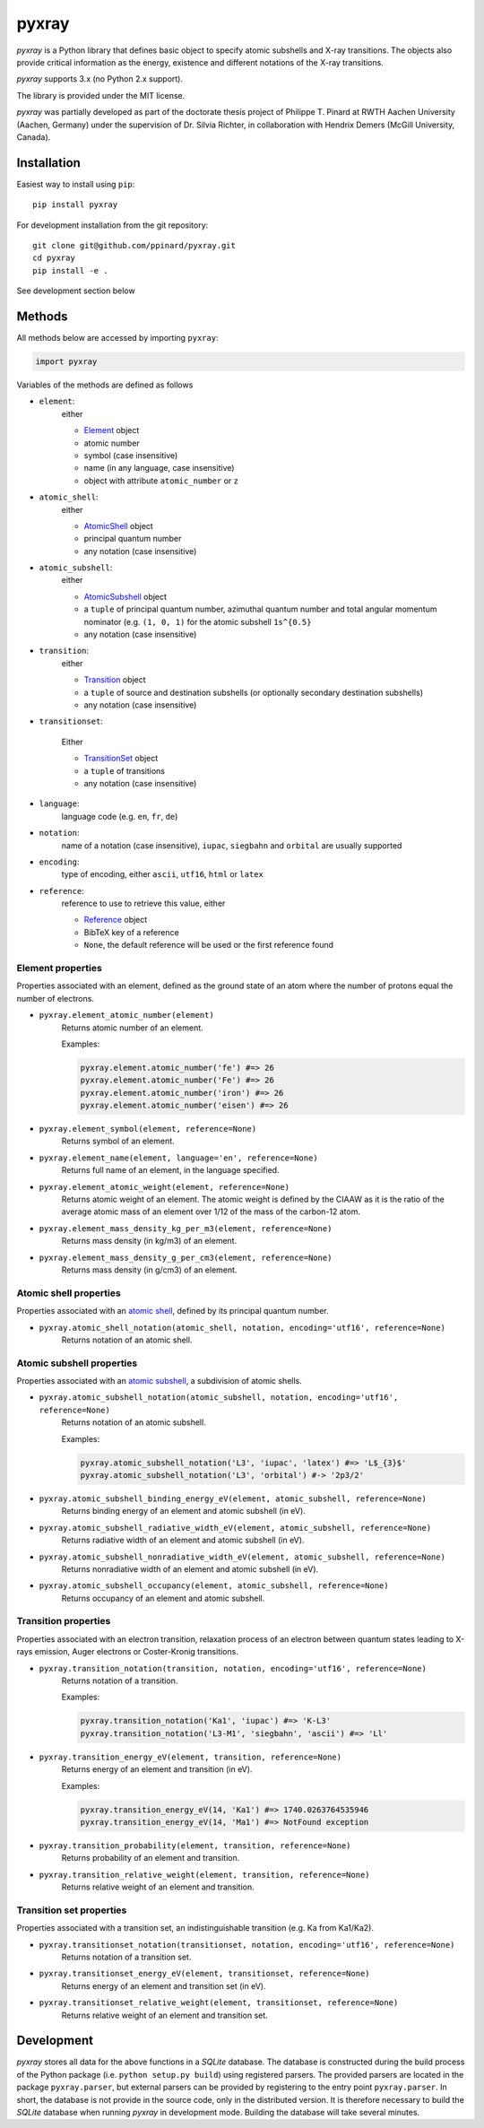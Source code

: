 ######
pyxray
######

.. image:: https://img.shields.io/pypi/v/pyxray.svg
   :target: https://pypi.python.org/pypi/pyxray

.. image:: https://img.shields.io/travis/ppianrd/pyxray.svg
   :target: https://travis-ci.org/ppinard/pyxray

.. image:: https://img.shields.io/codecov/c/github/ppinard/pyxray.svg
   :target: https://codecov.io/github/ppinard/pyxray

*pyxray* is a Python library that defines basic object to specify atomic 
subshells and X-ray transitions. 
The objects also provide critical information as the energy, existence and 
different notations of the X-ray transitions.

*pyxray* supports 3.x (no Python 2.x support).

The library is provided under the MIT license.

*pyxray* was partially developed as part of the doctorate thesis project of 
Philippe T. Pinard at RWTH Aachen University (Aachen, Germany) under the 
supervision of Dr. Silvia Richter, in collaboration with Hendrix Demers 
(McGill University, Canada).

Installation
============

Easiest way to install using ``pip``::

    pip install pyxray

For development installation from the git repository::

    git clone git@github.com/ppinard/pyxray.git
    cd pyxray
    pip install -e .

See development section below

Methods
=======

All methods below are accessed by importing ``pyxray``:

.. code:: python

    import pyxray

Variables of the methods are defined as follows

* ``element``: 
    either
    
    * `Element <http://github.com/ppinard/pyxray/blob/master/pyxray/descriptor.py>`_ object
    * atomic number
    * symbol (case insensitive)
    * name (in any language, case insensitive)
    * object with attribute ``atomic_number`` or ``z``
    
* ``atomic_shell``: 
    either
    
    * `AtomicShell <http://github.com/ppinard/pyxray/blob/master/pyxray/descriptor.py>`_ object
    * principal quantum number
    * any notation (case insensitive)

* ``atomic_subshell``: 
    either
    
    * `AtomicSubshell <http://github.com/ppinard/pyxray/blob/master/pyxray/descriptor.py>`_ object
    * a ``tuple`` of principal quantum number, azimuthal quantum number 
      and total angular momentum nominator (e.g. ``(1, 0, 1)`` for the atomic 
      subshell ``1s^{0.5}``
    * any notation (case insensitive)

* ``transition``: 
    either
    
    * `Transition <http://github.com/ppinard/pyxray/blob/master/pyxray/descriptor.py>`_ object
    * a ``tuple`` of source and destination subshells
      (or optionally secondary destination subshells)
    * any notation (case insensitive)

* ``transitionset``: 

    Either
    
    * `TransitionSet <http://github.com/ppinard/pyxray/blob/master/pyxray/descriptor.py>`_ object
    * a ``tuple`` of transitions
    * any notation (case insensitive)

* ``language``: 
    language code (e.g. ``en``, ``fr``, ``de``)

* ``notation``: 
    name of a notation (case insensitive),
    ``iupac``, ``siegbahn`` and ``orbital`` are usually supported
    
* ``encoding``: 
    type of encoding, either ``ascii``, ``utf16``, ``html`` or ``latex``

* ``reference``: 
    reference to use to retrieve this value, either
    
    * `Reference <http://github.com/ppinard/pyxray/blob/master/pyxray/descriptor.py>`_ object
    * BibTeX key of a reference
    * ``None``, the default reference will be used or the first reference found

Element properties
------------------

Properties associated with an element, defined as the ground state of an atom 
where the number of protons equal the number of electrons.

* ``pyxray.element_atomic_number(element)``
    Returns atomic number of an element.
    
    Examples:
    
    .. code:: python
    
        pyxray.element.atomic_number('fe') #=> 26
        pyxray.element.atomic_number('Fe') #=> 26
        pyxray.element.atomic_number('iron') #=> 26
        pyxray.element.atomic_number('eisen') #=> 26

* ``pyxray.element_symbol(element, reference=None)``
    Returns symbol of an element.
    
* ``pyxray.element_name(element, language='en', reference=None)``
    Returns full name of an element, in the language specified.
    
* ``pyxray.element_atomic_weight(element, reference=None)``
    Returns atomic weight of an element. 
    The atomic weight is defined by the CIAAW as it is the ratio of 
    the average atomic mass of an element over 1/12 of the mass of the 
    carbon-12 atom.
    
* ``pyxray.element_mass_density_kg_per_m3(element, reference=None)``
    Returns mass density (in kg/m3) of an element.

* ``pyxray.element_mass_density_g_per_cm3(element, reference=None)``
    Returns mass density (in g/cm3) of an element.

Atomic shell properties
-----------------------

Properties associated with an `atomic shell <https://en.wikipedia.org/wiki/Electron_shell>`_, 
defined by its principal quantum number.

* ``pyxray.atomic_shell_notation(atomic_shell, notation, encoding='utf16', reference=None)``
    Returns notation of an atomic shell.

Atomic subshell properties
--------------------------

Properties associated with an `atomic subshell <https://en.wikipedia.org/wiki/Electron_shell#Subshells>`_,
a subdivision of atomic shells.

* ``pyxray.atomic_subshell_notation(atomic_subshell, notation, encoding='utf16', reference=None)``
    Returns notation of an atomic subshell.
    
    Examples:
        
    .. code:: python
    
        pyxray.atomic_subshell_notation('L3', 'iupac', 'latex') #=> 'L$_{3}$'
        pyxray.atomic_subshell_notation('L3', 'orbital') #-> '2p3/2'

* ``pyxray.atomic_subshell_binding_energy_eV(element, atomic_subshell, reference=None)``
    Returns binding energy of an element and atomic subshell (in eV).

* ``pyxray.atomic_subshell_radiative_width_eV(element, atomic_subshell, reference=None)``
    Returns radiative width of an element and atomic subshell (in eV).

* ``pyxray.atomic_subshell_nonradiative_width_eV(element, atomic_subshell, reference=None)``
    Returns nonradiative width of an element and atomic subshell (in eV).

* ``pyxray.atomic_subshell_occupancy(element, atomic_subshell, reference=None)``
    Returns occupancy of an element and atomic subshell.

Transition properties
---------------------

Properties associated with an electron transition, relaxation process of an 
electron between quantum states leading to X-rays emission, Auger electrons or 
Coster-Kronig transitions.

* ``pyxray.transition_notation(transition, notation, encoding='utf16', reference=None)``
    Returns notation of a transition.
    
    Examples:

    .. code:: python

        pyxray.transition_notation('Ka1', 'iupac') #=> 'K-L3'
        pyxray.transition_notation('L3-M1', 'siegbahn', 'ascii') #=> 'Ll'

* ``pyxray.transition_energy_eV(element, transition, reference=None)``
    Returns energy of an element and transition (in eV).
    
    Examples:
        
    .. code:: python
        
        pyxray.transition_energy_eV(14, 'Ka1') #=> 1740.0263764535946
        pyxray.transition_energy_eV(14, 'Ma1') #=> NotFound exception

* ``pyxray.transition_probability(element, transition, reference=None)``
    Returns probability of an element and transition.

* ``pyxray.transition_relative_weight(element, transition, reference=None)``
    Returns relative weight of an element and transition.

Transition set properties
-------------------------

Properties associated with a transition set, an indistinguishable transition 
(e.g. Ka from Ka1/Ka2).

* ``pyxray.transitionset_notation(transitionset, notation, encoding='utf16', reference=None)``
    Returns notation of a transition set.
    
* ``pyxray.transitionset_energy_eV(element, transitionset, reference=None)``
    Returns energy of an element and transition set (in eV).

* ``pyxray.transitionset_relative_weight(element, transitionset, reference=None)``
    Returns relative weight of an element and transition set.

Development
===========

*pyxray* stores all data for the above functions in a *SQLite* database. 
The database is constructed during the build process of the Python package 
(i.e. ``python setup.py build``) using registered parsers. 
The provided parsers are located in the package ``pyxray.parser``, but external
parsers can be provided by registering to the entry point ``pyxray.parser``.
In short, the database is not provide in the source code, only in the 
distributed version. 
It is therefore necessary to build the *SQLite* database when running *pyxray*
in development mode.
Building the database will take several minutes.









